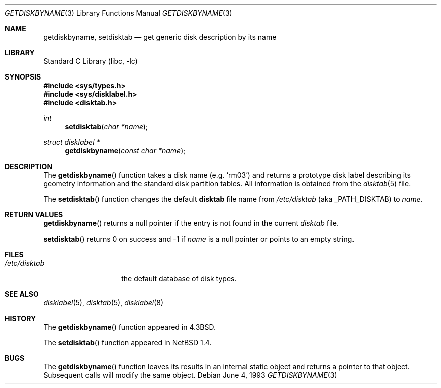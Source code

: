 .\"	$NetBSD$
.\"
.\" Copyright (c) 1983, 1991, 1993
.\"	The Regents of the University of California.  All rights reserved.
.\"
.\" Redistribution and use in source and binary forms, with or without
.\" modification, are permitted provided that the following conditions
.\" are met:
.\" 1. Redistributions of source code must retain the above copyright
.\"    notice, this list of conditions and the following disclaimer.
.\" 2. Redistributions in binary form must reproduce the above copyright
.\"    notice, this list of conditions and the following disclaimer in the
.\"    documentation and/or other materials provided with the distribution.
.\" 3. Neither the name of the University nor the names of its contributors
.\"    may be used to endorse or promote products derived from this software
.\"    without specific prior written permission.
.\"
.\" THIS SOFTWARE IS PROVIDED BY THE REGENTS AND CONTRIBUTORS ``AS IS'' AND
.\" ANY EXPRESS OR IMPLIED WARRANTIES, INCLUDING, BUT NOT LIMITED TO, THE
.\" IMPLIED WARRANTIES OF MERCHANTABILITY AND FITNESS FOR A PARTICULAR PURPOSE
.\" ARE DISCLAIMED.  IN NO EVENT SHALL THE REGENTS OR CONTRIBUTORS BE LIABLE
.\" FOR ANY DIRECT, INDIRECT, INCIDENTAL, SPECIAL, EXEMPLARY, OR CONSEQUENTIAL
.\" DAMAGES (INCLUDING, BUT NOT LIMITED TO, PROCUREMENT OF SUBSTITUTE GOODS
.\" OR SERVICES; LOSS OF USE, DATA, OR PROFITS; OR BUSINESS INTERRUPTION)
.\" HOWEVER CAUSED AND ON ANY THEORY OF LIABILITY, WHETHER IN CONTRACT, STRICT
.\" LIABILITY, OR TORT (INCLUDING NEGLIGENCE OR OTHERWISE) ARISING IN ANY WAY
.\" OUT OF THE USE OF THIS SOFTWARE, EVEN IF ADVISED OF THE POSSIBILITY OF
.\" SUCH DAMAGE.
.\"
.\"     @(#)getdiskbyname.3	8.1 (Berkeley) 6/4/93
.\"
.Dd June 4, 1993
.Dt GETDISKBYNAME 3
.Os
.Sh NAME
.Nm getdiskbyname ,
.Nm setdisktab
.Nd get generic disk description by its name
.Sh LIBRARY
.Lb libc
.Sh SYNOPSIS
.In sys/types.h
.In sys/disklabel.h
.In disktab.h
.Ft int
.Fn setdisktab "char *name"
.Ft struct disklabel *
.Fn getdiskbyname "const char *name"
.Sh DESCRIPTION
The
.Fn getdiskbyname
function
takes a disk name (e.g.
.Ql rm03 )
and returns a prototype disk label
describing its geometry information and the standard
disk partition tables.
All information is obtained from the
.Xr disktab 5
file.
.Pp
The
.Fn setdisktab
function changes the default
.Sy disktab
file name from
.Pa /etc/disktab
.Pq aka Dv _PATH_DISKTAB
to
.Fa name .
.Sh RETURN VALUES
.Fn getdiskbyname
returns a null pointer if the entry is not found in the current
.Pa disktab
file.
.Pp
.Fn setdisktab
returns 0 on success and \-1 if
.Fa name
is a null pointer or points to an empty string.
.Sh FILES
.Bl -tag -width /etc/disktab -compact
.It Pa /etc/disktab
the default database of disk types.
.El
.Sh SEE ALSO
.Xr disklabel 5 ,
.Xr disktab 5 ,
.Xr disklabel 8
.Sh HISTORY
The
.Fn getdiskbyname
function appeared in
.Bx 4.3 .
.Pp
The
.Fn setdisktab
function appeared in
.Nx 1.4 .
.Sh BUGS
The
.Fn getdiskbyname
function leaves its results in an internal static object and returns a
pointer to that object.
Subsequent calls will modify the same object.
